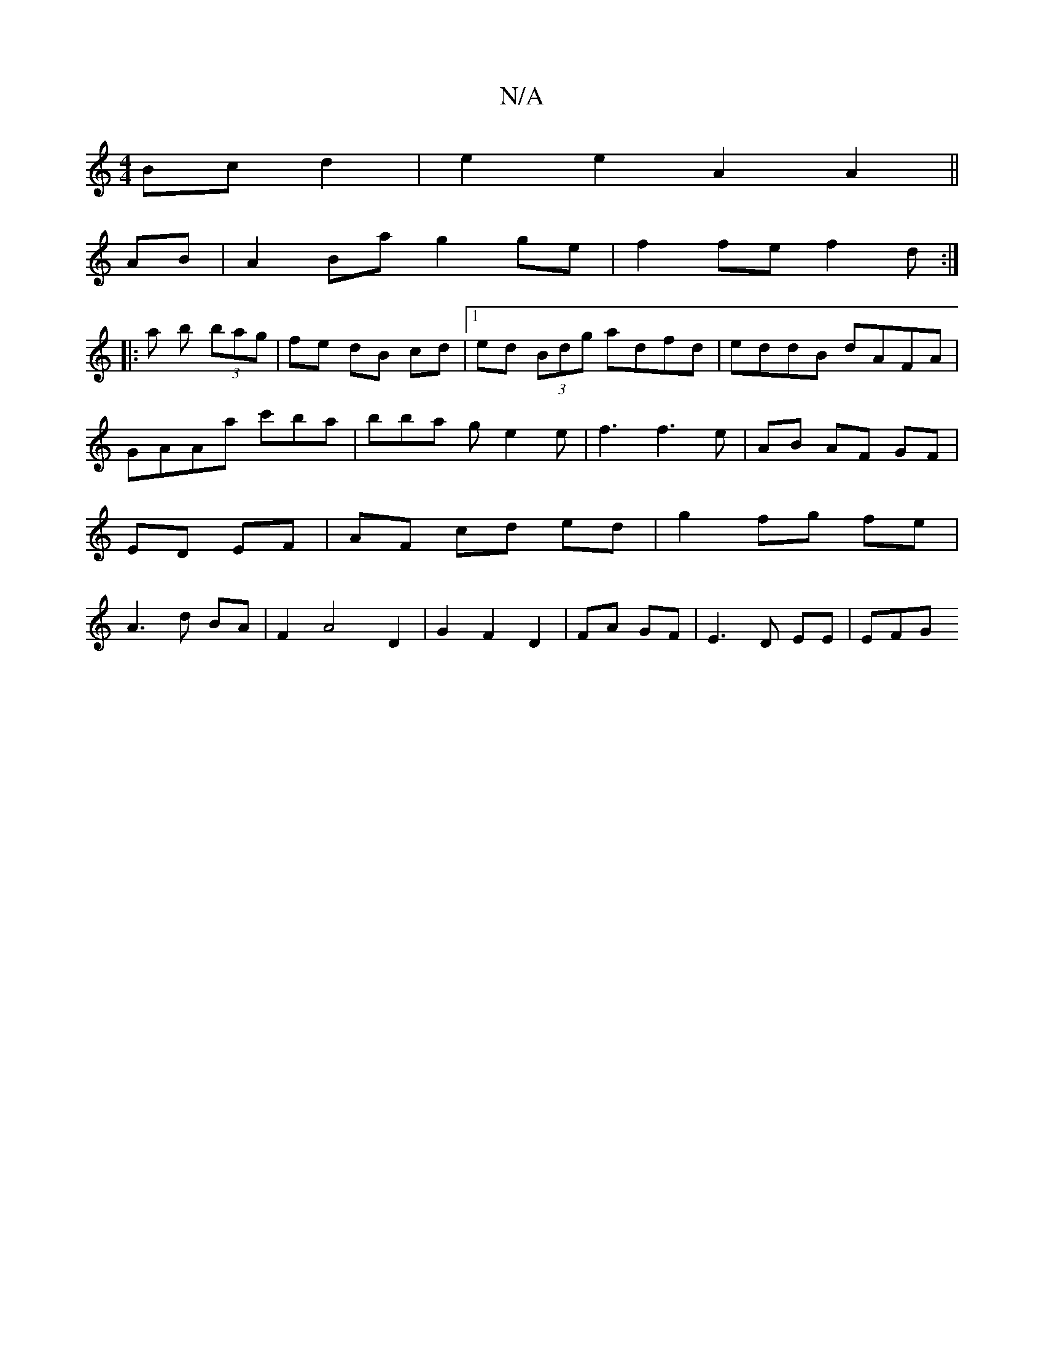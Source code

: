 X:1
T:N/A
M:4/4
R:N/A
K:Cmajor
Bc d2|e2e2A2 A2||
AB | A2 Ba g2 ge| f2 fe f2d:|
|:a b (3bag| fe dB cd|1 ed (3Bdg adfd|eddB dAFA|GAAa c'ba|bba ge2e|f3 f3 e|AB AF GF|ED EF|AF cd ed| g2 fg fe| A3d BA|F2 A4 D2|G2 F2 D2|FA GF|E3 D EE|EFG